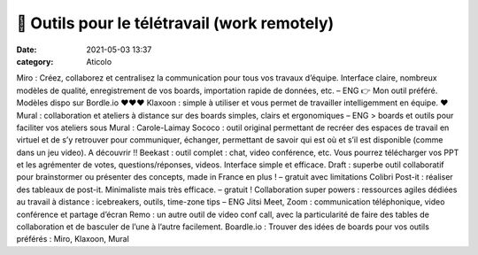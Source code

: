 🧙 Outils pour le télétravail (work remotely)
##############################################

:date: 2021-05-03 13:37
:category: Aticolo

 
Miro : Créez, collaborez et centralisez la communication pour tous vos travaux d’équipe. Interface claire, nombreux modèles de qualité, enregistrement de vos boards, importation 
rapide de données, etc. – ENG 👉 Mon outil préféré. Modèles dispo sur Bordle.io  ❤❤❤    
Klaxoon : simple à utiliser et vous permet de travailler intelligemment en équipe. ❤ 
Mural : collaboration et ateliers à distance sur des boards simples, clairs et 
ergonomiques – ENG    > boards et outils pour faciliter vos ateliers sous Mural : 
Carole-Laimay 
Sococo : outil original permettant de recréer des espaces de travail en virtuel et de s’y retrouver pour communiquer, échanger, permettant de savoir qui est où et s’il est 
disponible (comme dans un jeu video). A découvrir !! 
Beekast : outil complet : chat, video conférence, etc. Vous pourrez télécharger vos PPT et 
les agrémenter de votes, questions/réponses, videos. Interface simple et efficace. 
Draft : superbe outil collaboratif pour brainstormer ou présenter des concepts, made in 
France en plus ! – gratuit avec limitations 
Colibri Post-it : réaliser des tableaux de post-it. Minimaliste mais très efficace. – 
gratuit ! 
Collaboration super powers : ressources agiles dédiées au travail à distance : 
icebreakers, outils, time-zone tips – ENG    Jitsi Meet, Zoom : communication téléphonique, video conférence et partage d’écran 
Remo : un autre outil de video conf call, avec la particularité de faire des tables de collaboration et de basculer de l’une à l’autre facilement.
Boardle.io : Trouver des idées de boards pour vos outils préférés : Miro, Klaxoon, Mural 